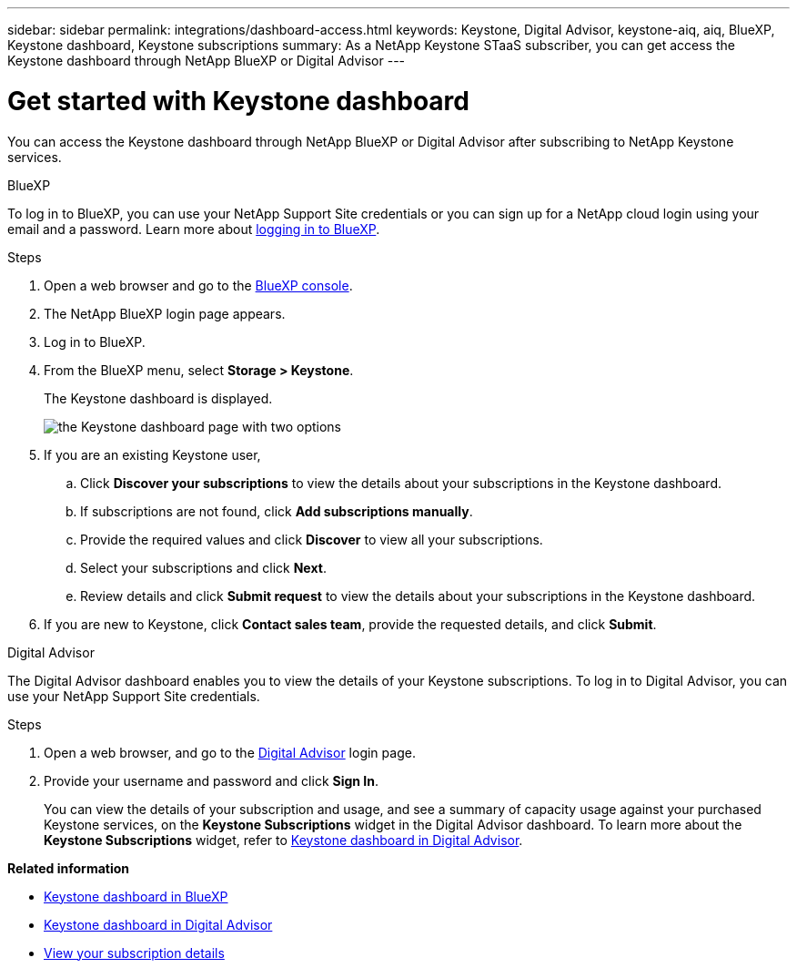 ---
sidebar: sidebar
permalink: integrations/dashboard-access.html
keywords: Keystone, Digital Advisor, keystone-aiq, aiq, BlueXP, Keystone dashboard, Keystone subscriptions
summary: As a NetApp Keystone STaaS subscriber, you can get access the Keystone dashboard through NetApp BlueXP or Digital Advisor
---

= Get started with Keystone dashboard
:hardbreaks:
:nofooter:
:icons: font
:linkattrs:
:imagesdir: ../media/

[.lead]
You can access the Keystone dashboard through NetApp BlueXP or Digital Advisor after subscribing to NetApp Keystone services.

[role="tabbed-block"]
====

.BlueXP
--
To log in to BlueXP, you can use your NetApp Support Site credentials or you can sign up for a NetApp cloud login using your email and a password. Learn more about link:https://docs.netapp.com/us-en/cloud-manager-setup-admin/task-logging-in.html[logging in to BlueXP^].

.Steps
. Open a web browser and go to the link:https://console.bluexp.netapp.com/[BlueXP console^].
. The NetApp BlueXP login page appears.
. Log in to BlueXP.
. From the BlueXP menu, select *Storage > Keystone*.
+
The Keystone dashboard is displayed.
+
image:discover-subscriptions.png[the Keystone dashboard page with two options]
. If you are an existing Keystone user,
+
.. Click *Discover your subscriptions* to view the details about your subscriptions in the Keystone dashboard. 
.. If subscriptions are not found, click *Add subscriptions manually*.
.. Provide the required values and click *Discover* to view all your subscriptions.
.. Select your subscriptions and click *Next*.
.. Review details and click *Submit request* to view the details about your subscriptions in the Keystone dashboard.
. If you are new to Keystone, click *Contact sales team*, provide the requested details, and click *Submit*.

--


.Digital Advisor
--

The Digital Advisor dashboard enables you to view the details of your Keystone subscriptions. To log in to Digital Advisor, you can use your NetApp Support Site credentials.

.Steps
. Open a web browser, and go to the link:https://activeiq.netapp.com/?source=onlinedocs[Digital Advisor^] login page.
. Provide your username and password and click *Sign In*.
+
You can view the details of your subscription and usage, and see a summary of capacity usage against your purchased Keystone services, on the *Keystone Subscriptions* widget in the Digital Advisor dashboard. To learn more about the *Keystone Subscriptions* widget, refer to link:../integrations/keystone-aiq.html[Keystone dashboard in Digital Advisor].
--
====

*Related information*

* link:../integrations/keystone-bluexp.html[Keystone dashboard in BlueXP]
* link:..//integrations/keystone-aiq.html[Keystone dashboard in Digital Advisor]
* link:../integrations/subscriptions-tab.html[View your subscription details]









